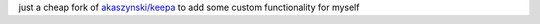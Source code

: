 just a cheap fork of `akaszynski/keepa
<https://github.com/akaszynski/keepa>`_ to add some custom functionality for myself
